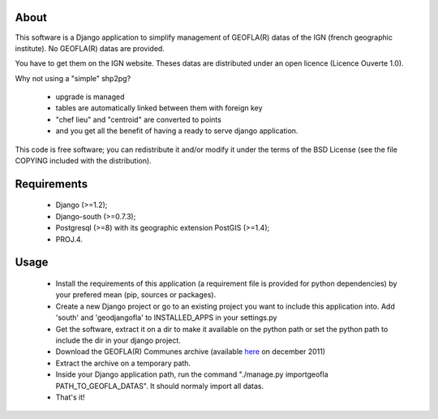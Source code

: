 About
*****

This software is a Django application to simplify management of GEOFLA(R) datas
of the IGN (french geographic institute).
No GEOFLA(R) datas are provided.

You have to get them on the IGN website. Theses datas are distributed under an
open licence (Licence Ouverte 1.0).

Why not using a "simple" shp2pg?

 - upgrade is managed

 - tables are automatically linked between them with foreign key

 - "chef lieu" and "centroid" are converted to points

 - and you get all the benefit of having a ready to serve django application.


This code is free software; you can redistribute it and/or modify it
under the terms of the BSD License (see the file COPYING included with
the distribution).

Requirements
************
  - Django (>=1.2);

  - Django-south (>=0.7.3);

  - Postgresql (>=8) with its geographic extension PostGIS (>=1.4);

  - PROJ.4.


Usage
*****

 - Install the requirements of this application (a requirement file is provided
   for python dependencies) by your prefered mean (pip, sources or packages).

 - Create a new Django project or go to an existing project you want to include
   this application into. Add 'south' and 'geodjangofla' to INSTALLED_APPS in
   your settings.py

 - Get the software, extract it on a dir to make it available on the python path
   or set the python path to include the dir in your django project.

 - Download the GEOFLA(R) Communes archive (available `here
   <http://professionnels.ign.fr/ficheProduitCMS.do?idDoc=6185461>`_ on december
   2011)

 - Extract the archive on a temporary path.

 - Inside your Django application path, run the command
   "./manage.py importgeofla PATH_TO_GEOFLA_DATAS". It should normaly import all
   datas.

 - That's it!


